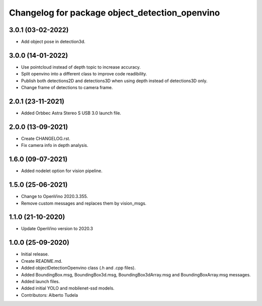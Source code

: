 ^^^^^^^^^^^^^^^^^^^^^^^^^^^^^^^^^^^^^^^^^^^^^^^^^^^
Changelog for package object_detection_openvino
^^^^^^^^^^^^^^^^^^^^^^^^^^^^^^^^^^^^^^^^^^^^^^^^^^^

3.0.1 (03-02-2022)
------------------
* Add object pose in detection3d.

3.0.0 (14-01-2022)
------------------
* Use pointcloud instead of depth topic to increase accuracy.
* Split openvino into a different class to improve code readibility.
* Publish both detections2D and detections3D when using depth instead of detections3D only.
* Change frame of detections to camera frame.

2.0.1 (23-11-2021)
------------------
* Added Orbbec Astra Stereo S USB 3.0 launch file.

2.0.0 (13-09-2021)
------------------
* Create CHANGELOG.rst.
* Fix camera info in depth analysis.

1.6.0 (09-07-2021)
------------------
* Added nodelet option for vision pipeline.

1.5.0 (25-06-2021)
------------------
* Change to OpenVino 2020.3.355.
* Remove custom messages and replaces them by vision_msgs.

1.1.0 (21-10-2020)
------------------
* Update OpenVino version to 2020.3

1.0.0 (25-09-2020)
------------------
* Initial release.
* Create README.md.
* Added objectDetectionOpenvino class (.h and .cpp files).
* Added BoundingBox.msg, BoundingBox3d.msg, BoundingBox3dArray.msg and BoundingBoxArray.msg messages.
* Added launch files.
* Added initial YOLO and mobilenet-ssd models.
* Contributors: Alberto Tudela
